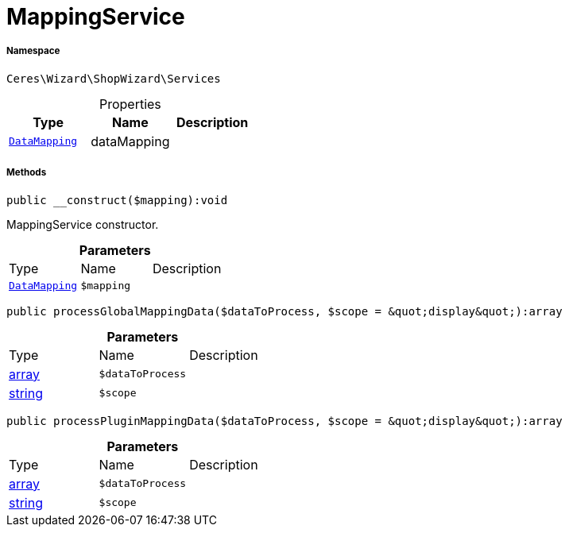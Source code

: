 :table-caption!:
:example-caption!:
:source-highlighter: prettify
:sectids!:
[[ceres__mappingservice]]
= MappingService





===== Namespace

`Ceres\Wizard\ShopWizard\Services`





.Properties
|===
|Type |Name |Description

|xref:Ceres/Wizard/ShopWizard/Mapping/DataMapping.adoc#[`DataMapping`]
    |dataMapping
    |
|===


===== Methods

[source%nowrap, php]
----

public __construct($mapping):void

----







MappingService constructor.

.*Parameters*
|===
|Type |Name |Description
|xref:Ceres/Wizard/ShopWizard/Mapping/DataMapping.adoc#[`DataMapping`]
a|`$mapping`
|
|===


[source%nowrap, php]
----

public processGlobalMappingData($dataToProcess, $scope = &quot;display&quot;):array

----









.*Parameters*
|===
|Type |Name |Description
|link:http://php.net/array[array^]
a|`$dataToProcess`
|

|link:http://php.net/string[string^]
a|`$scope`
|
|===


[source%nowrap, php]
----

public processPluginMappingData($dataToProcess, $scope = &quot;display&quot;):array

----









.*Parameters*
|===
|Type |Name |Description
|link:http://php.net/array[array^]
a|`$dataToProcess`
|

|link:http://php.net/string[string^]
a|`$scope`
|
|===


